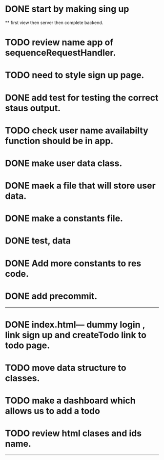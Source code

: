 * DONE start by making sing up 
 ** first view then server then complete backend.
* TODO review name app of sequenceRequestHandler.
* TODO need to style sign up page.
* DONE add test for testing the correct staus output.
* TODO check user name availabilty function should be in app.
* DONE make user data class.
* DONE maek a file that will store user data.
* DONE make a constants file.
* DONE test, data 
* DONE Add more constants to res code.
* DONE add precommit.
-----------------------------------------
* DONE index.html--- dummy login , link sign up and createTodo link to todo page.
* TODO move data structure to classes.
* TODO make a dashboard which allows us to add a todo
* TODO review html clases and ids name.
----------------------------------------